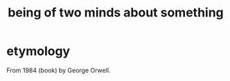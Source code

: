:PROPERTIES:
:ID:       42837d1b-0ddb-4bef-8387-93f429055208
:ROAM_ALIASES: doublethink
:END:
#+title: being of two minds about something
* etymology
  From 1984 (book) by George Orwell.

